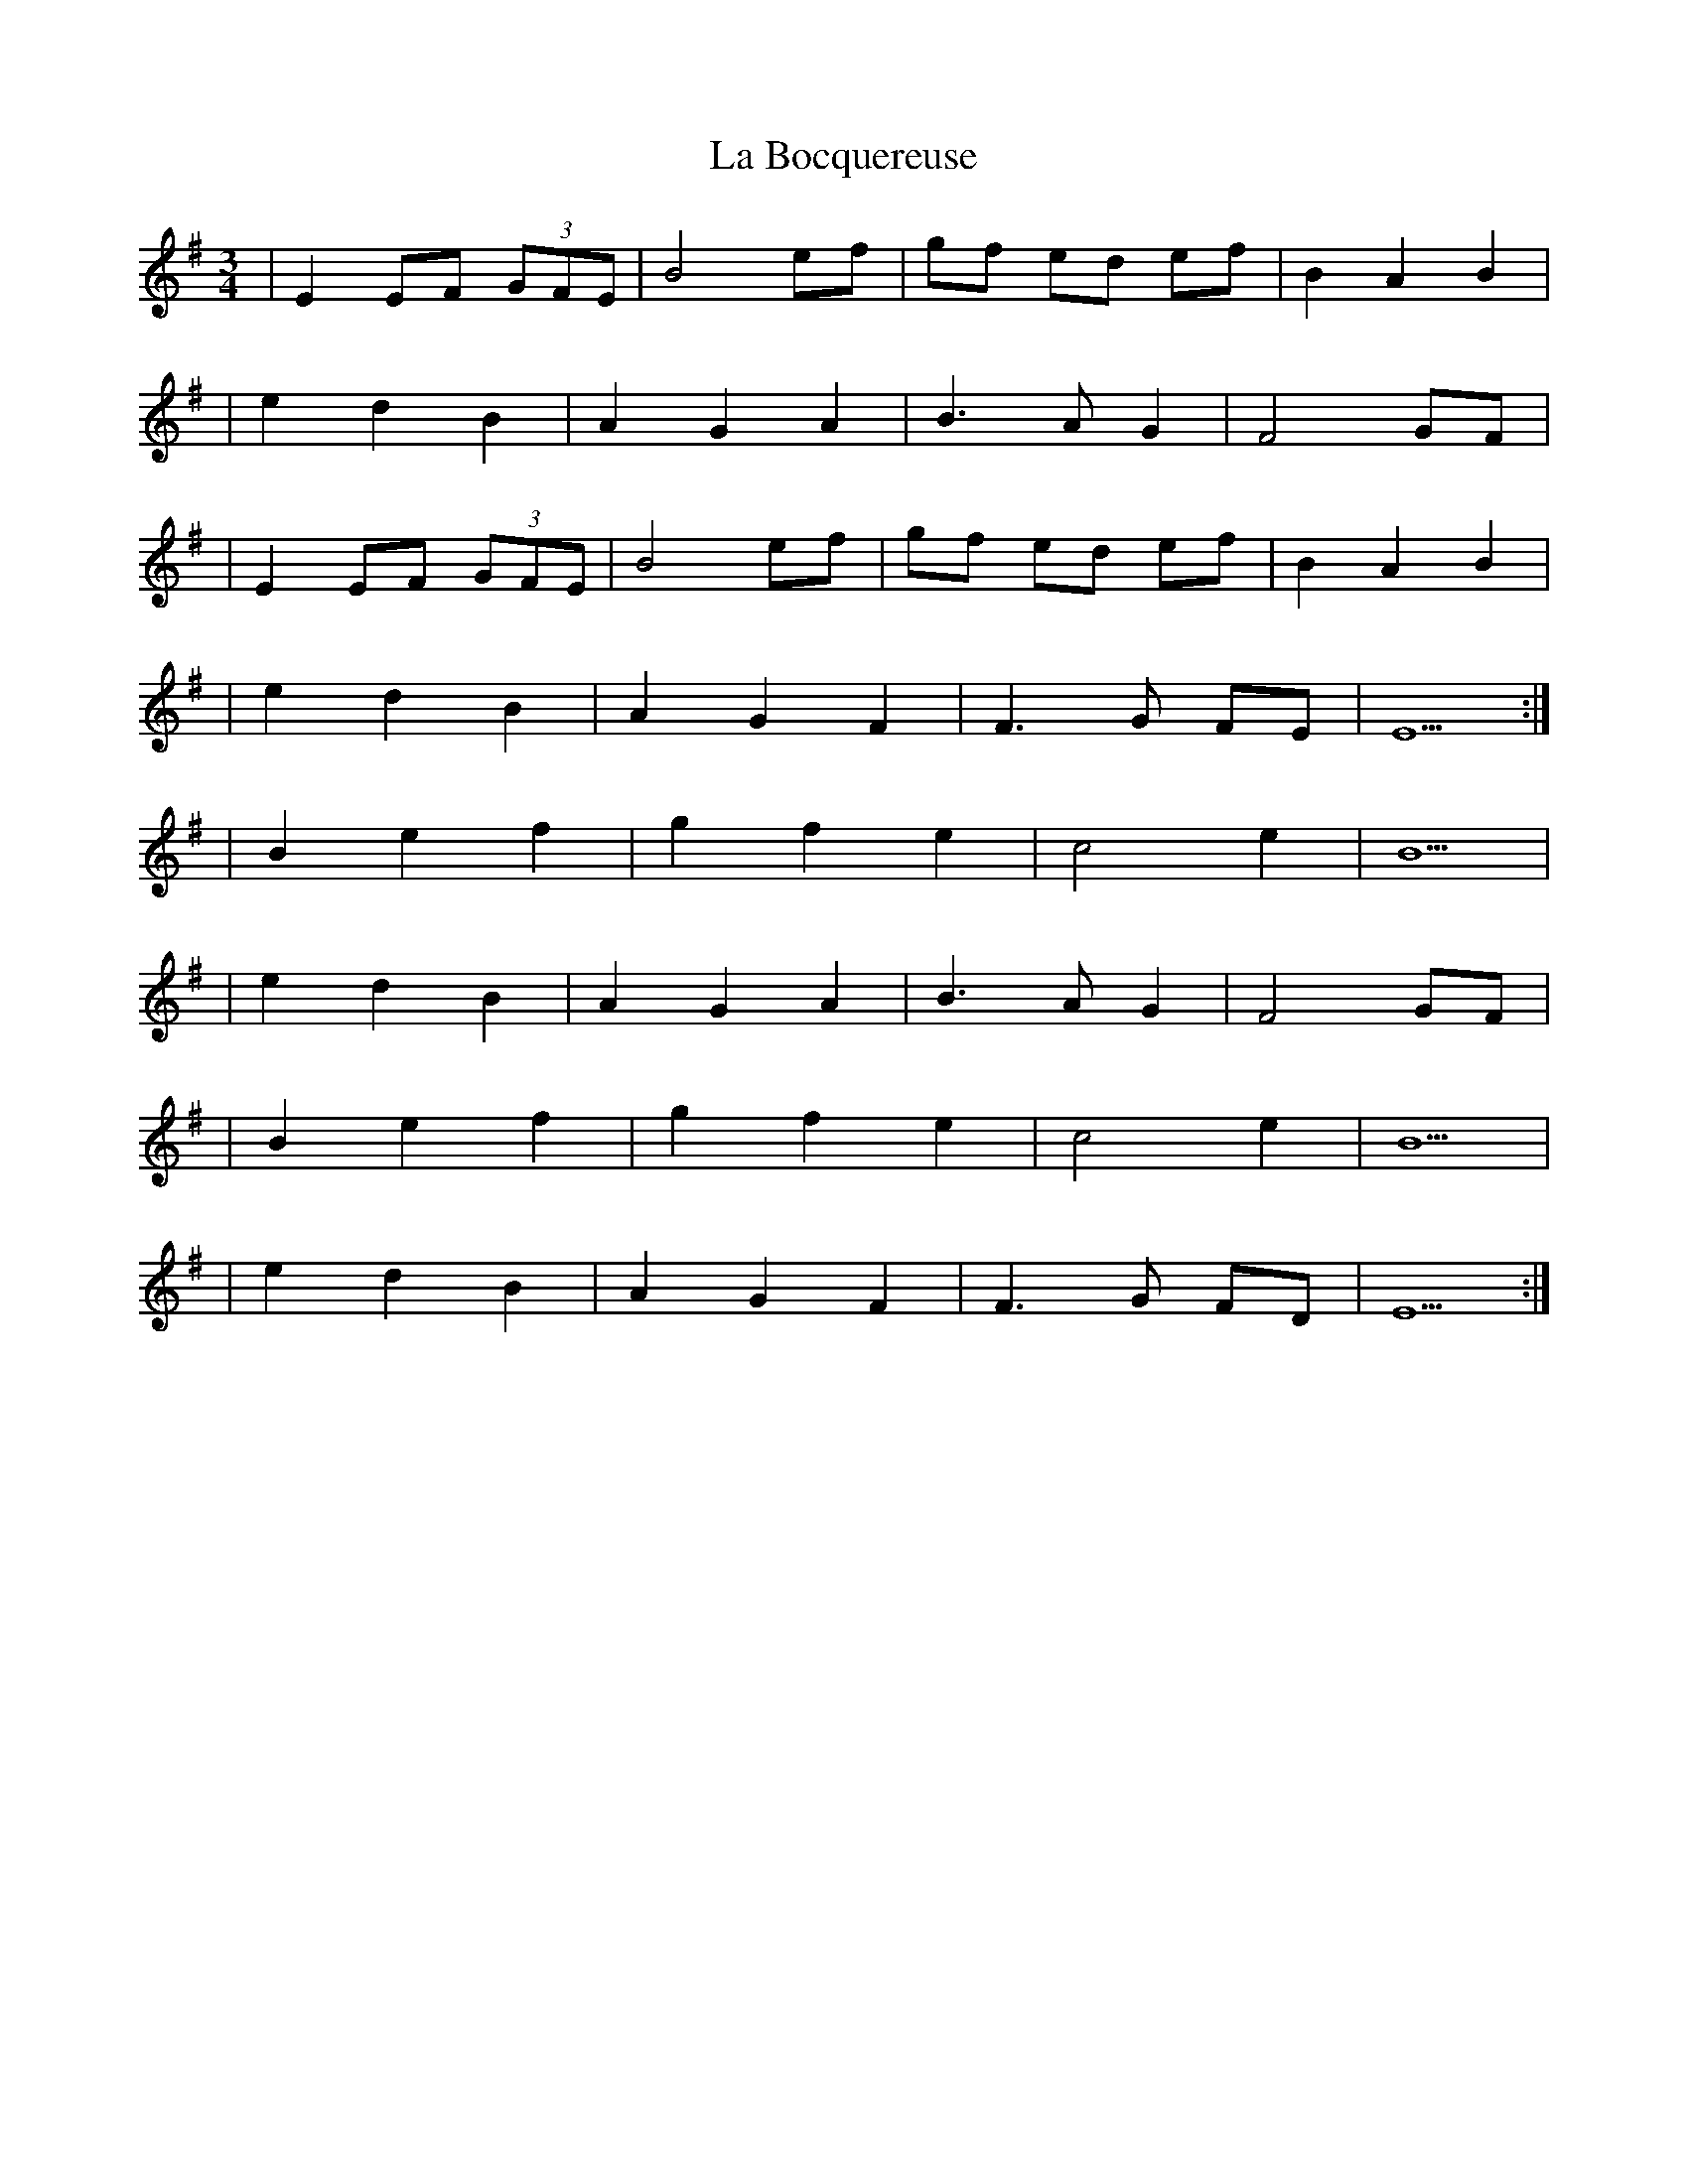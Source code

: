 X: 1
T: La Bocquereuse
Z: Oatmeal88
S: https://thesession.org/tunes/15452#setting28930
R: waltz
M: 3/4
L: 1/8
K: Emin
| E2 EF (3GFE | B4 ef | gf ed ef | B2 A2 B2 |
|e2 d2 B2 | A2 G2 A2 | B3 A G2 | F4 GF |
| E2 EF (3GFE | B4 ef | gf ed ef | B2 A2 B2 |
|e2 d2 B2 | A2 G2 F2 | F3 G FE | E5 :|
|B2 e2 f2 | g2 f2 e2 | c4 e2 | B5 |
|e2 d2 B2 | A2 G2 A2 | B3 A G2 | F4 GF |
|B2 e2 f2 | g2 f2 e2 | c4 e2 | B5 |
|e2 d2 B2 | A2 G2 F2 |F3 G FD | E5 :|
